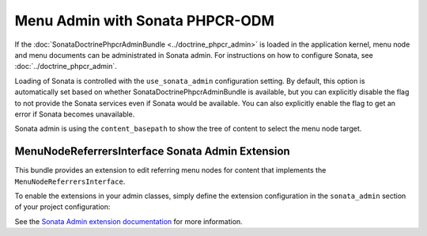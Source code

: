 .. index::
    single: Menu; MenuAdmin

Menu Admin with Sonata PHPCR-ODM
================================

If the :doc:`SonataDoctrinePhpcrAdminBundle <../doctrine_phpcr_admin>` is
loaded in the application kernel, menu node and menu documents can be
administrated in Sonata admin. For instructions on how to configure Sonata,
see :doc:`../doctrine_phpcr_admin`.

Loading of Sonata is controlled with the ``use_sonata_admin`` configuration
setting. By default, this option is automatically set based on whether
SonataDoctrinePhpcrAdminBundle is available, but you can explicitly
disable the flag to not provide the Sonata services even if Sonata would be
available. You can also explicitly enable the flag to get an error if Sonata
becomes unavailable.

Sonata admin is using the ``content_basepath`` to show the tree of content to
select the menu node target.

.. configuration-block::

    .. code-block:: yaml

        # app/config/config.yml
        cmf_menu:
            dynamic:
                persistence:
                    phpcr:
                        # use true/false to force using / not using sonata admin
                        use_sonata_admin: auto

                        # used with Sonata Admin to manage content; defaults to %cmf_core.basepath%/content
                        content_basepath: ~

    .. code-block:: xml

        <!-- app/config/config.xml -->
        <?xml version="1.0" encoding="UTF-8" ?>
        <container xmlns="http://cmf.symfony.com/schema/dic/services"
            xmlns:xsi="http://www.w3.org/2001/XMLSchema-instance"
            xsi:schemaLocation="http://symfony.com/schema/dic/services http://symfony.com/schema/dic/services/services-1.0.xsd">

            <config xmlns="http://cmf.symfony.com/schema/dic/menu">
                <dynamic>
                    <persistence>
                        <!-- use-sonata-admin: use true/false to force using / not using sonata admin -->
                        <!-- content-basepath: used with Sonata Admin to manage content;
                                               defaults to %cmf_core.basepath%/content -->
                        <phpcr
                            use-sonata-admin="auto"
                            content-basepath="null"
                        />
                    </persistence>
                </dynamic>
            </config>
        </container>

    .. code-block:: php

        // app/config/config.php
        $container->loadFromExtension('cmf_menu', array(
            'dynamic' => array(
                'persistence' => array(
                    'phpcr' => array(
                        // use true/false to force using / not using sonata admin
                        'use_sonata_admin' => 'auto',

                        // used with Sonata Admin to manage content; defaults to %cmf_core.basepath%/content
                        'content_basepath' => null,
                    ),
                ),
            ),
        ));


MenuNodeReferrersInterface Sonata Admin Extension
-------------------------------------------------

This bundle provides an extension to edit referring menu nodes for content that
implements the ``MenuNodeReferrersInterface``.

To enable the extensions in your admin classes, simply define the extension
configuration in the ``sonata_admin`` section of your project configuration:

.. configuration-block::

    .. code-block:: yaml

        # app/config/config.yml
        sonata_admin:
            # ...
            extensions:
                cmf_menu.admin_extension.menu_node_referrers:
                    implements:
                        - Symfony\Cmf\Bundle\MenuBundle\Model\MenuNodeReferrersInterface

    .. code-block:: xml

        <!-- app/config/config.xml -->
        <?xml version="1.0" encoding="UTF-8" ?>
        <container xmlns="http://cmf.symfony.com/schema/dic/services"
            xmlns:xsi="http://www.w3.org/2001/XMLSchema-instance"
            xsi:schemaLocation="http://symfony.com/schema/dic/services http://symfony.com/schema/dic/services/services-1.0.xsd">

            <config xmlns="http://sonata-project.org/schema/dic/admin">
                <!-- ... -->
                <extension id="cmf_menu.admin_extension.menu_node_referrers">
                    <implement>Symfony\Cmf\Bundle\MenuBundle\Model\MenuNodeReferrersInterface</implement>
                </extension>
            </config>
        </container>

    .. code-block:: php

        // app/config/config.php
        $container->loadFromExtension('sonata_admin', array(
            'extensions' => array(
                'cmf_menu.admin_extension.menu_node_referrers' => array(
                    'implements' => array(
                        'Symfony\Cmf\Bundle\MenuBundle\Model\MenuNodeReferrersInterface',
                    ),
                ),
            ),
        ));

See the `Sonata Admin extension documentation`_ for more information.

.. _`Sonata Admin extension documentation`: http://sonata-project.org/bundles/admin/master/doc/reference/extensions.html
